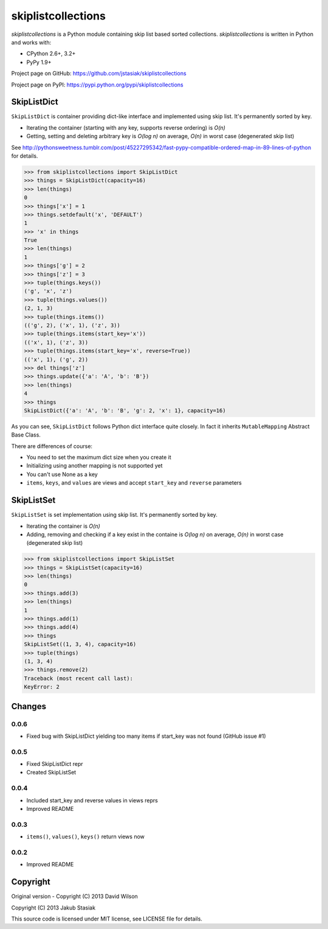 skiplistcollections
===================

.. image:: https://travis-ci.org/jstasiak/skiplistcollections.png?branch=master
   :alt: Build status
   :target: https://travis-ci.org/jstasiak/skiplistcollections

*skiplistcollections* is a Python module containing skip list based sorted collections. *skiplistcollections* is written in Python and works with:

* CPython 2.6+, 3.2+
* PyPy 1.9+

Project page on GitHub: https://github.com/jstasiak/skiplistcollections

Project page on PyPI: https://pypi.python.org/pypi/skiplistcollections

SkipListDict
------------

``SkipListDict`` is container providing dict-like interface and implemented using skip list. It's permanently sorted by key.

* Iterating the container (starting with any key, supports reverse ordering) is *O(n)*
* Getting, setting and deleting arbitrary key is *O(log n)* on average, *O(n)* in worst case (degenerated skip list)

See http://pythonsweetness.tumblr.com/post/45227295342/fast-pypy-compatible-ordered-map-in-89-lines-of-python for details.

.. code-block:: python

   >>> from skiplistcollections import SkipListDict
   >>> things = SkipListDict(capacity=16)
   >>> len(things)
   0
   >>> things['x'] = 1
   >>> things.setdefault('x', 'DEFAULT')
   1
   >>> 'x' in things
   True
   >>> len(things)
   1
   >>> things['g'] = 2
   >>> things['z'] = 3
   >>> tuple(things.keys())
   ('g', 'x', 'z')
   >>> tuple(things.values())
   (2, 1, 3)
   >>> tuple(things.items())
   (('g', 2), ('x', 1), ('z', 3))
   >>> tuple(things.items(start_key='x'))
   (('x', 1), ('z', 3))
   >>> tuple(things.items(start_key='x', reverse=True))
   (('x', 1), ('g', 2))
   >>> del things['z']
   >>> things.update({'a': 'A', 'b': 'B'})
   >>> len(things)
   4
   >>> things
   SkipListDict({'a': 'A', 'b': 'B', 'g': 2, 'x': 1}, capacity=16)


As you can see, ``SkipListDict`` follows Python dict interface quite closely. In fact it inherits ``MutableMapping`` Abstract Base Class.

There are differences of course:

* You need to set the maximum dict size when you create it
* Initializing using another mapping is not supported yet
* You can't use None as a key
* ``items``, ``keys``, and ``values`` are views and accept ``start_key`` and ``reverse`` parameters

SkipListSet
-----------

``SkipListSet`` is set implementation  using skip list. It's permanently sorted by key.

* Iterating the container is *O(n)*
* Adding, removing and checking if a key exist in the containe is *O(log n)* on average, *O(n)* in worst case (degenerated skip list)

.. code-block:: python

   >>> from skiplistcollections import SkipListSet
   >>> things = SkipListSet(capacity=16)
   >>> len(things)
   0
   >>> things.add(3)
   >>> len(things)
   1
   >>> things.add(1)
   >>> things.add(4)
   >>> things
   SkipListSet((1, 3, 4), capacity=16)
   >>> tuple(things)
   (1, 3, 4)
   >>> things.remove(2)
   Traceback (most recent call last):
   KeyError: 2



Changes
--------

0.0.6
`````
* Fixed bug with SkipListDict yielding too many items if start_key was not found (GitHub issue #1)

0.0.5
`````

* Fixed SkipListDict repr
* Created SkipListSet

0.0.4
`````

* Included start_key and reverse values in views reprs
* Improved README


0.0.3
`````

* ``items()``, ``values()``, ``keys()`` return views now

0.0.2
`````

* Improved README


Copyright
---------

Original version - Copyright (C) 2013 David Wilson

Copyright (C) 2013 Jakub Stasiak

This source code is licensed under MIT license, see LICENSE file for details.
